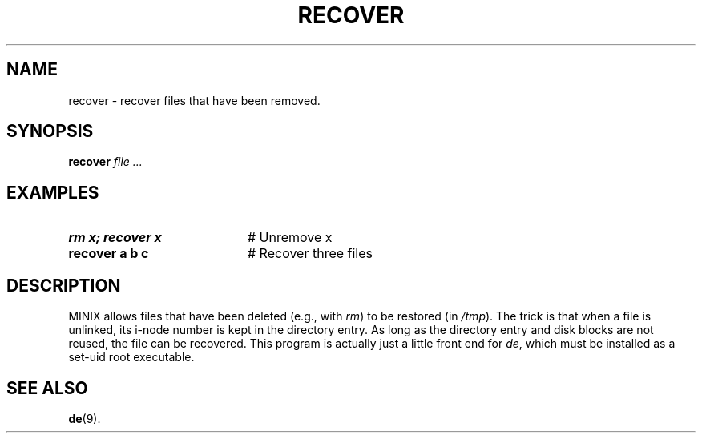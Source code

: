 .TH RECOVER 1
.SH NAME
recover \- recover files that have been removed.
.SH SYNOPSIS
\fBrecover \fIfile ...\fR
.br
.de FL
.TP
\\fB\\$1\\fR
\\$2
..
.de EX
.TP 20
\\fB\\$1\\fR
# \\$2
..
.SH EXAMPLES
.EX "rm x; recover x" "Unremove x"
.EX "recover a b c" "Recover three files"
.SH DESCRIPTION
.PP
MINIX allows files that have been deleted (e.g., with \fIrm\fR) to be
restored (in \fI/tmp\fR).
The trick is that when a file is unlinked, its i-node number is kept in
the directory entry.
As long as the directory entry and disk blocks are not reused, the file
can be recovered.
This program is actually just a little front end for \fIde\fR, which must be
installed as a set-uid root executable.
.SH "SEE ALSO"
.BR de (9).
